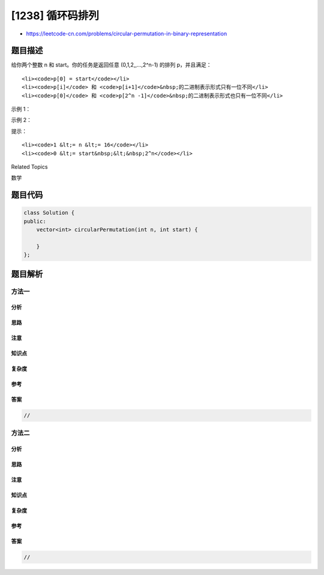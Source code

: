 [1238] 循环码排列
=================

-  https://leetcode-cn.com/problems/circular-permutation-in-binary-representation

题目描述
--------

.. raw:: html

   <p>

给你两个整数 n 和 start。你的任务是返回任意 (0,1,2,,...,2^n-1) 的排列
p，并且满足：

.. raw:: html

   </p>

.. raw:: html

   <ul>

::

    <li><code>p[0] = start</code></li>
    <li><code>p[i]</code> 和 <code>p[i+1]</code>&nbsp;的二进制表示形式只有一位不同</li>
    <li><code>p[0]</code> 和 <code>p[2^n -1]</code>&nbsp;的二进制表示形式也只有一位不同</li>

.. raw:: html

   </ul>

.. raw:: html

   <p>

 

.. raw:: html

   </p>

.. raw:: html

   <p>

示例 1：

.. raw:: html

   </p>

.. raw:: html

   <pre><strong>输入：</strong>n = 2, start = 3
   <strong>输出：</strong>[3,2,0,1]
   <strong>解释：</strong>这个排列的二进制表示是 (11,10,00,01)
        所有的相邻元素都有一位是不同的，另一个有效的排列是 [3,1,0,2]
   </pre>

.. raw:: html

   <p>

示例 2：

.. raw:: html

   </p>

.. raw:: html

   <pre><strong>输出：</strong>n = 3, start = 2
   <strong>输出：</strong>[2,6,7,5,4,0,1,3]
   <strong>解释：</strong>这个排列的二进制表示是 (010,110,111,101,100,000,001,011)
   </pre>

.. raw:: html

   <p>

 

.. raw:: html

   </p>

.. raw:: html

   <p>

提示：

.. raw:: html

   </p>

.. raw:: html

   <ul>

::

    <li><code>1 &lt;= n &lt;= 16</code></li>
    <li><code>0 &lt;= start&nbsp;&lt;&nbsp;2^n</code></li>

.. raw:: html

   </ul>

.. raw:: html

   <div>

.. raw:: html

   <div>

Related Topics

.. raw:: html

   </div>

.. raw:: html

   <div>

.. raw:: html

   <li>

数学

.. raw:: html

   </li>

.. raw:: html

   </div>

.. raw:: html

   </div>

题目代码
--------

.. code:: cpp

    class Solution {
    public:
        vector<int> circularPermutation(int n, int start) {

        }
    };

题目解析
--------

方法一
~~~~~~

分析
^^^^

思路
^^^^

注意
^^^^

知识点
^^^^^^

复杂度
^^^^^^

参考
^^^^

答案
^^^^

.. code:: cpp

    //

方法二
~~~~~~

分析
^^^^

思路
^^^^

注意
^^^^

知识点
^^^^^^

复杂度
^^^^^^

参考
^^^^

答案
^^^^

.. code:: cpp

    //
